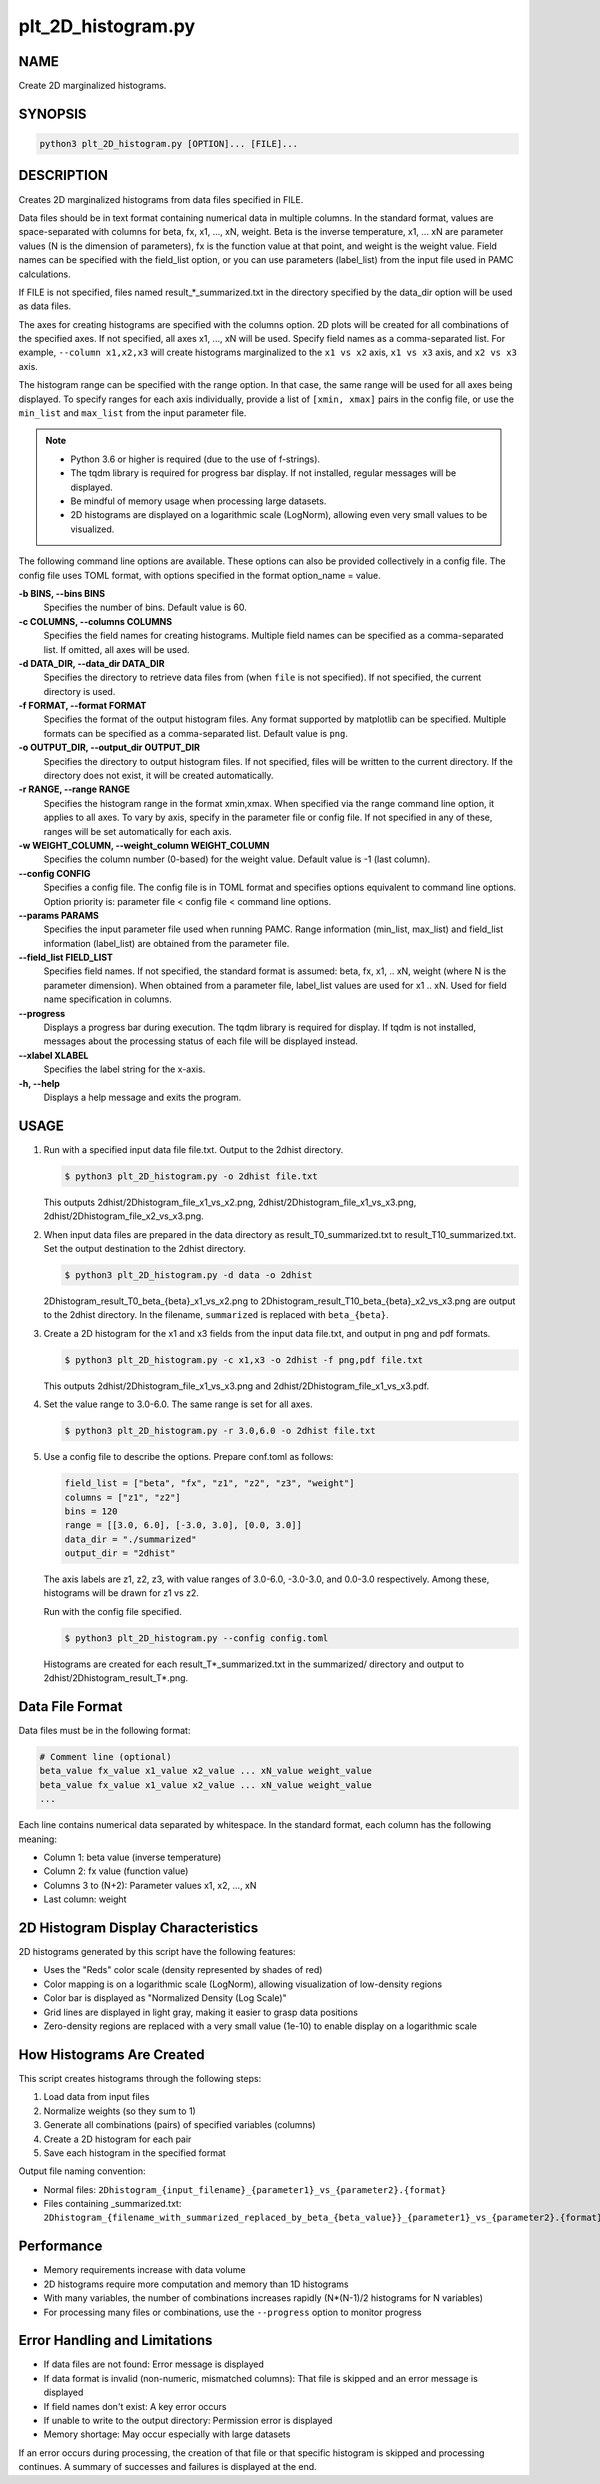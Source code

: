 plt_2D_histogram.py
====================

NAME
----
Create 2D marginalized histograms.

SYNOPSIS
--------

.. code-block:: bash

   python3 plt_2D_histogram.py [OPTION]... [FILE]...

DESCRIPTION
-----------

Creates 2D marginalized histograms from data files specified in FILE.

Data files should be in text format containing numerical data in multiple columns.
In the standard format, values are space-separated with columns for beta, fx, x1, ..., xN, weight.
Beta is the inverse temperature, x1, ... xN are parameter values (N is the dimension of parameters), fx is the function value at that point, and weight is the weight value.
Field names can be specified with the field_list option, or you can use parameters (label_list) from the input file used in PAMC calculations.

If FILE is not specified, files named result_*_summarized.txt in the directory specified by the data_dir option will be used as data files.

The axes for creating histograms are specified with the columns option. 2D plots will be created for all combinations of the specified axes. If not specified, all axes x1, ..., xN will be used. Specify field names as a comma-separated list. For example, ``--column x1,x2,x3`` will create histograms marginalized to the ``x1 vs x2`` axis, ``x1 vs x3`` axis, and ``x2 vs x3`` axis.

The histogram range can be specified with the range option. In that case, the same range will be used for all axes being displayed. To specify ranges for each axis individually, provide a list of ``[xmin, xmax]`` pairs in the config file, or use the ``min_list`` and ``max_list`` from the input parameter file.

.. note::
   * Python 3.6 or higher is required (due to the use of f-strings).
   * The tqdm library is required for progress bar display. If not installed, regular messages will be displayed.
   * Be mindful of memory usage when processing large datasets.
   * 2D histograms are displayed on a logarithmic scale (LogNorm), allowing even very small values to be visualized.

The following command line options are available.
These options can also be provided collectively in a config file. The config file uses TOML format, with options specified in the format option_name = value.

**-b BINS, --bins BINS**
    Specifies the number of bins. Default value is 60.
    
**-c COLUMNS, --columns COLUMNS**
    Specifies the field names for creating histograms. Multiple field names can be specified as a comma-separated list. If omitted, all axes will be used.
			
**-d DATA_DIR, --data_dir DATA_DIR**
    Specifies the directory to retrieve data files from (when ``file`` is not specified). If not specified, the current directory is used.
			
**-f FORMAT, --format FORMAT**
    Specifies the format of the output histogram files. Any format supported by matplotlib can be specified. Multiple formats can be specified as a comma-separated list. Default value is ``png``.

**-o OUTPUT_DIR, --output_dir OUTPUT_DIR**
    Specifies the directory to output histogram files. If not specified, files will be written to the current directory. If the directory does not exist, it will be created automatically.

**-r RANGE, --range RANGE**
    Specifies the histogram range in the format xmin,xmax. When specified via the range command line option, it applies to all axes. To vary by axis, specify in the parameter file or config file. If not specified in any of these, ranges will be set automatically for each axis.
    
**-w WEIGHT_COLUMN, --weight_column WEIGHT_COLUMN**
    Specifies the column number (0-based) for the weight value. Default value is -1 (last column).

**--config CONFIG**
    Specifies a config file. The config file is in TOML format and specifies options equivalent to command line options. Option priority is: parameter file < config file < command line options.
    
**--params PARAMS**
    Specifies the input parameter file used when running PAMC. Range information (min_list, max_list) and field_list information (label_list) are obtained from the parameter file.
    
**--field_list FIELD_LIST**
    Specifies field names. If not specified, the standard format is assumed: beta, fx, x1, .. xN, weight (where N is the parameter dimension). When obtained from a parameter file, label_list values are used for x1 .. xN.
    Used for field name specification in columns.
    
**--progress**
    Displays a progress bar during execution. The tqdm library is required for display. If tqdm is not installed, messages about the processing status of each file will be displayed instead.
    
**--xlabel XLABEL**
    Specifies the label string for the x-axis.
    
**-h, --help**
    Displays a help message and exits the program.

USAGE
-----

1. Run with a specified input data file file.txt. Output to the 2dhist directory.

   .. code-block:: bash

      $ python3 plt_2D_histogram.py -o 2dhist file.txt

   This outputs 2dhist/2Dhistogram_file_x1_vs_x2.png,
   2dhist/2Dhistogram_file_x1_vs_x3.png,
   2dhist/2Dhistogram_file_x2_vs_x3.png.

2. When input data files are prepared in the data directory as result_T0_summarized.txt to result_T10_summarized.txt. Set the output destination to the 2dhist directory.

   .. code-block:: bash

      $ python3 plt_2D_histogram.py -d data -o 2dhist

   2Dhistogram_result_T0_beta_{beta}_x1_vs_x2.png to 2Dhistogram_result_T10_beta_{beta}_x2_vs_x3.png are output to the 2dhist directory. In the filename, ``summarized`` is replaced with ``beta_{beta}``.

3. Create a 2D histogram for the x1 and x3 fields from the input data file.txt, and output in png and pdf formats.

   .. code-block:: bash

      $ python3 plt_2D_histogram.py -c x1,x3 -o 2dhist -f png,pdf file.txt

   This outputs 2dhist/2Dhistogram_file_x1_vs_x3.png and 2dhist/2Dhistogram_file_x1_vs_x3.pdf.

4. Set the value range to 3.0-6.0. The same range is set for all axes.

   .. code-block:: bash

      $ python3 plt_2D_histogram.py -r 3.0,6.0 -o 2dhist file.txt

5. Use a config file to describe the options. Prepare conf.toml as follows:

   .. code-block:: toml

      field_list = ["beta", "fx", "z1", "z2", "z3", "weight"]
      columns = ["z1", "z2"]
      bins = 120
      range = [[3.0, 6.0], [-3.0, 3.0], [0.0, 3.0]]
      data_dir = "./summarized"
      output_dir = "2dhist"

   The axis labels are z1, z2, z3, with value ranges of 3.0-6.0, -3.0-3.0, and 0.0-3.0 respectively.
   Among these, histograms will be drawn for z1 vs z2.

   Run with the config file specified.

   .. code-block:: bash

      $ python3 plt_2D_histogram.py --config config.toml

   Histograms are created for each result_T*_summarized.txt in the summarized/ directory and output to 2dhist/2Dhistogram_result_T*.png.

Data File Format
----------------------

Data files must be in the following format:

.. code-block:: text

   # Comment line (optional)
   beta_value fx_value x1_value x2_value ... xN_value weight_value
   beta_value fx_value x1_value x2_value ... xN_value weight_value
   ...

Each line contains numerical data separated by whitespace. In the standard format, each column has the following meaning:

* Column 1: beta value (inverse temperature)
* Column 2: fx value (function value)
* Columns 3 to (N+2): Parameter values x1, x2, ..., xN
* Last column: weight

2D Histogram Display Characteristics
------------------------------------

2D histograms generated by this script have the following features:

* Uses the "Reds" color scale (density represented by shades of red)
* Color mapping is on a logarithmic scale (LogNorm), allowing visualization of low-density regions
* Color bar is displayed as "Normalized Density (Log Scale)"
* Grid lines are displayed in light gray, making it easier to grasp data positions
* Zero-density regions are replaced with a very small value (1e-10) to enable display on a logarithmic scale

How Histograms Are Created
--------------------------

This script creates histograms through the following steps:

1. Load data from input files
2. Normalize weights (so they sum to 1)
3. Generate all combinations (pairs) of specified variables (columns)
4. Create a 2D histogram for each pair
5. Save each histogram in the specified format

Output file naming convention:

* Normal files: ``2Dhistogram_{input_filename}_{parameter1}_vs_{parameter2}.{format}``
* Files containing _summarized.txt: ``2Dhistogram_{filename_with_summarized_replaced_by_beta_{beta_value}}_{parameter1}_vs_{parameter2}.{format}``

Performance
----------------------------

* Memory requirements increase with data volume
* 2D histograms require more computation and memory than 1D histograms
* With many variables, the number of combinations increases rapidly (N*(N-1)/2 histograms for N variables)
* For processing many files or combinations, use the ``--progress`` option to monitor progress

Error Handling and Limitations
------------------------------

* If data files are not found: Error message is displayed
* If data format is invalid (non-numeric, mismatched columns): That file is skipped and an error message is displayed
* If field names don't exist: A key error occurs
* If unable to write to the output directory: Permission error is displayed
* Memory shortage: May occur especially with large datasets

If an error occurs during processing, the creation of that file or that specific histogram is skipped and processing continues.
A summary of successes and failures is displayed at the end.
